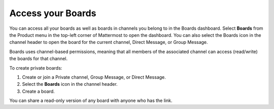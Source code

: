 Access your Boards
==================

|all-plans| |cloud| |self-hosted|

.. |all-plans| image:: ../images/all-plans-badge.png
  :scale: 30
  :target: https://mattermost.com/pricing
  :alt: Available in Mattermost Free and Starter subscription plans.

.. |cloud| image:: ../images/cloud-badge.png
  :scale: 30
  :target: https://mattermost.com/deploy
  :alt: Available for Mattermost Cloud deployments.

.. |self-hosted| image:: ../images/self-hosted-badge.png
  :scale: 30
  :target: https://mattermost.com/deploy
  :alt: Available for Mattermost Self-Hosted deployments.

You can access all your boards as well as boards in channels you belong to in the Boards dashboard. Select **Boards** from the Product menu in the top-left corner of Mattermost to open the dashboard. You can also select the Boards icon in the channel header to open the board for the current channel, Direct Message, or Group Message.

Boards uses channel-based permissions, meaning that all members of the associated channel can access (read/write) the boards for that channel.

To create private boards: 

1. Create or join a Private channel, Group Message, or Direct Message.
2. Select the **Boards** icon in the channel header.
3. Create a board.

You can share a read-only version of any board with anyone who has the link.
